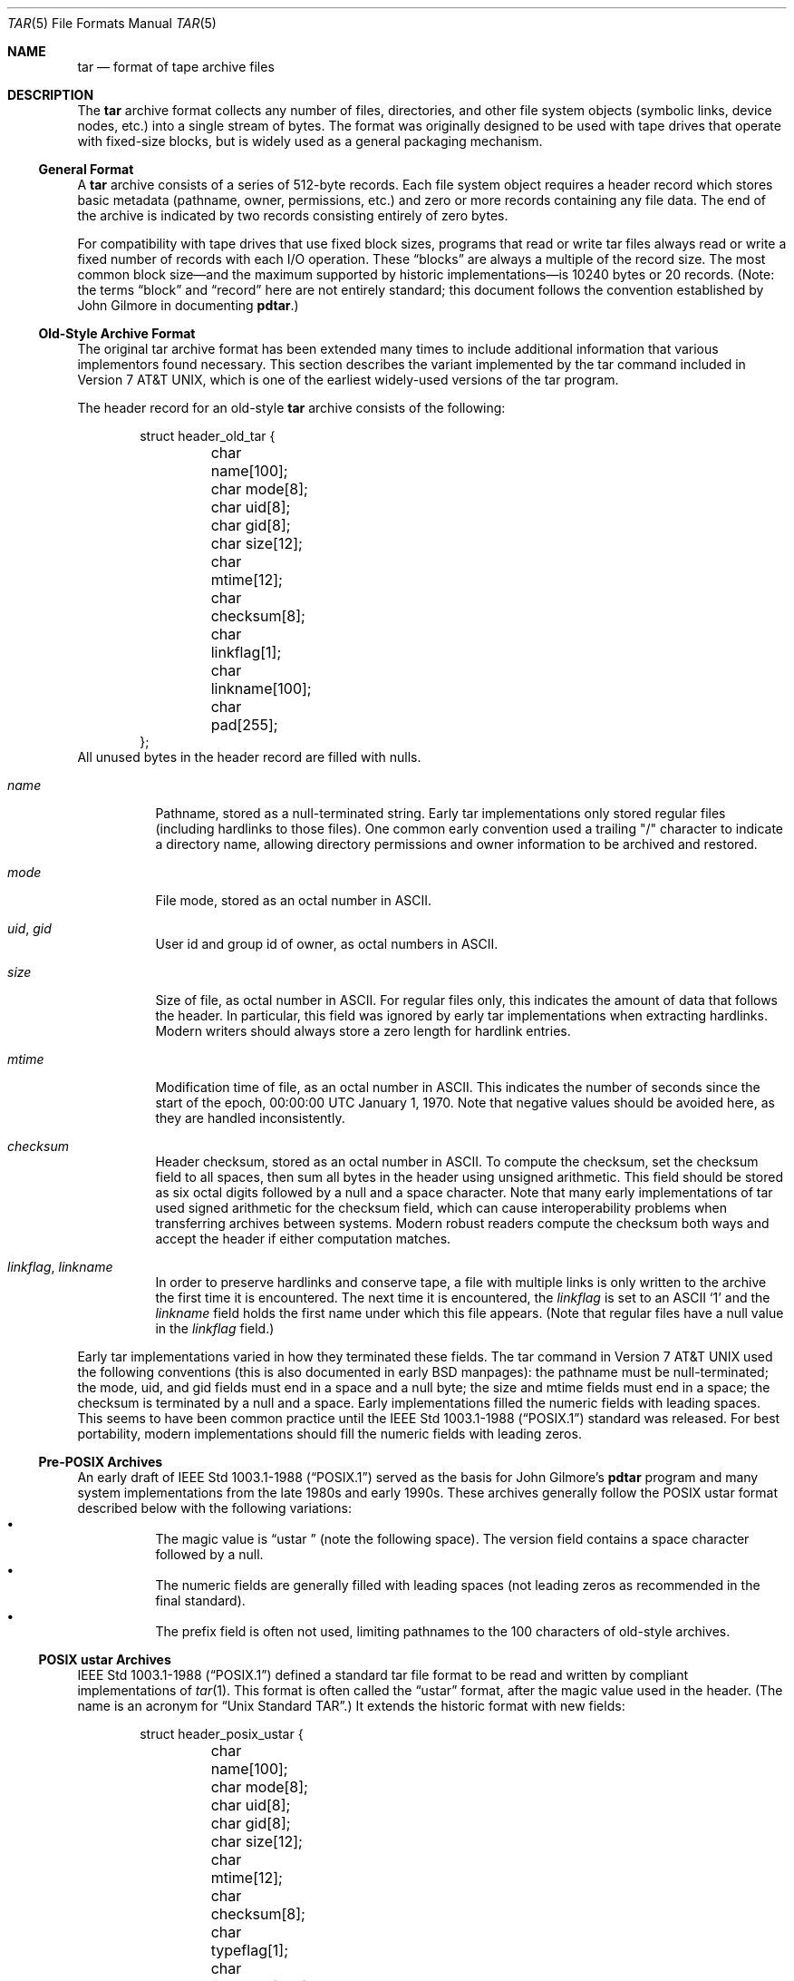 .\" Copyright (c) 2003-2007 Tim Kientzle
.\" All rights reserved.
.\"
.\" Redistribution and use in source and binary forms, with or without
.\" modification, are permitted provided that the following conditions
.\" are met:
.\" 1. Redistributions of source code must retain the above copyright
.\"    notice, this list of conditions and the following disclaimer.
.\" 2. Redistributions in binary form must reproduce the above copyright
.\"    notice, this list of conditions and the following disclaimer in the
.\"    documentation and/or other materials provided with the distribution.
.\"
.\" THIS SOFTWARE IS PROVIDED BY THE AUTHOR AND CONTRIBUTORS ``AS IS'' AND
.\" ANY EXPRESS OR IMPLIED WARRANTIES, INCLUDING, BUT NOT LIMITED TO, THE
.\" IMPLIED WARRANTIES OF MERCHANTABILITY AND FITNESS FOR A PARTICULAR PURPOSE
.\" ARE DISCLAIMED.  IN NO EVENT SHALL THE AUTHOR OR CONTRIBUTORS BE LIABLE
.\" FOR ANY DIRECT, INDIRECT, INCIDENTAL, SPECIAL, EXEMPLARY, OR CONSEQUENTIAL
.\" DAMAGES (INCLUDING, BUT NOT LIMITED TO, PROCUREMENT OF SUBSTITUTE GOODS
.\" OR SERVICES; LOSS OF USE, DATA, OR PROFITS; OR BUSINESS INTERRUPTION)
.\" HOWEVER CAUSED AND ON ANY THEORY OF LIABILITY, WHETHER IN CONTRACT, STRICT
.\" LIABILITY, OR TORT (INCLUDING NEGLIGENCE OR OTHERWISE) ARISING IN ANY WAY
.\" OUT OF THE USE OF THIS SOFTWARE, EVEN IF ADVISED OF THE POSSIBILITY OF
.\" SUCH DAMAGE.
.\"
.\" $FreeBSD: src/lib/libarchive/tar.5,v 1.12.2.3.2.1 2008/10/02 02:57:24 kensmith Exp $
.\"
.Dd May 20, 2004
.Dt TAR 5
.Os
.Sh NAME
.Nm tar
.Nd format of tape archive files
.Sh DESCRIPTION
The
.Nm
archive format collects any number of files, directories, and other
file system objects (symbolic links, device nodes, etc.) into a single
stream of bytes.
The format was originally designed to be used with
tape drives that operate with fixed-size blocks, but is widely used as
a general packaging mechanism.
.Ss General Format
A
.Nm
archive consists of a series of 512-byte records.
Each file system object requires a header record which stores basic metadata
(pathname, owner, permissions, etc.) and zero or more records containing any
file data.
The end of the archive is indicated by two records consisting
entirely of zero bytes.
.Pp
For compatibility with tape drives that use fixed block sizes,
programs that read or write tar files always read or write a fixed
number of records with each I/O operation.
These
.Dq blocks
are always a multiple of the record size.
The most common block size\(emand the maximum supported by historic
implementations\(emis 10240 bytes or 20 records.
(Note: the terms
.Dq block
and
.Dq record
here are not entirely standard; this document follows the
convention established by John Gilmore in documenting
.Nm pdtar . )
.Ss Old-Style Archive Format
The original tar archive format has been extended many times to
include additional information that various implementors found
necessary.
This section describes the variant implemented by the tar command
included in
.At v7 ,
which is one of the earliest widely-used versions of the tar program.
.Pp
The header record for an old-style
.Nm
archive consists of the following:
.Bd -literal -offset indent
struct header_old_tar {
	char name[100];
	char mode[8];
	char uid[8];
	char gid[8];
	char size[12];
	char mtime[12];
	char checksum[8];
	char linkflag[1];
	char linkname[100];
	char pad[255];
};
.Ed
All unused bytes in the header record are filled with nulls.
.Bl -tag -width indent
.It Va name
Pathname, stored as a null-terminated string.
Early tar implementations only stored regular files (including
hardlinks to those files).
One common early convention used a trailing "/" character to indicate
a directory name, allowing directory permissions and owner information
to be archived and restored.
.It Va mode
File mode, stored as an octal number in ASCII.
.It Va uid , Va gid
User id and group id of owner, as octal numbers in ASCII.
.It Va size
Size of file, as octal number in ASCII.
For regular files only, this indicates the amount of data
that follows the header.
In particular, this field was ignored by early tar implementations
when extracting hardlinks.
Modern writers should always store a zero length for hardlink entries.
.It Va mtime
Modification time of file, as an octal number in ASCII.
This indicates the number of seconds since the start of the epoch,
00:00:00 UTC January 1, 1970.
Note that negative values should be avoided
here, as they are handled inconsistently.
.It Va checksum
Header checksum, stored as an octal number in ASCII.
To compute the checksum, set the checksum field to all spaces,
then sum all bytes in the header using unsigned arithmetic.
This field should be stored as six octal digits followed by a null and a space
character.
Note that many early implementations of tar used signed arithmetic
for the checksum field, which can cause interoperability problems
when transferring archives between systems.
Modern robust readers compute the checksum both ways and accept the
header if either computation matches.
.It Va linkflag , Va linkname
In order to preserve hardlinks and conserve tape, a file
with multiple links is only written to the archive the first
time it is encountered.
The next time it is encountered, the
.Va linkflag
is set to an ASCII
.Sq 1
and the
.Va linkname
field holds the first name under which this file appears.
(Note that regular files have a null value in the
.Va linkflag
field.)
.El
.Pp
Early tar implementations varied in how they terminated these fields.
The tar command in
.At v7
used the following conventions (this is also documented in early BSD manpages):
the pathname must be null-terminated;
the mode, uid, and gid fields must end in a space and a null byte;
the size and mtime fields must end in a space;
the checksum is terminated by a null and a space.
Early implementations filled the numeric fields with leading spaces.
This seems to have been common practice until the
.St -p1003.1-88
standard was released.
For best portability, modern implementations should fill the numeric
fields with leading zeros.
.Ss Pre-POSIX Archives
An early draft of
.St -p1003.1-88
served as the basis for John Gilmore's
.Nm pdtar
program and many system implementations from the late 1980s
and early 1990s.
These archives generally follow the POSIX ustar
format described below with the following variations:
.Bl -bullet -compact -width indent
.It
The magic value is
.Dq ustar\ \&
(note the following space).
The version field contains a space character followed by a null.
.It
The numeric fields are generally filled with leading spaces
(not leading zeros as recommended in the final standard).
.It
The prefix field is often not used, limiting pathnames to
the 100 characters of old-style archives.
.El
.Ss POSIX ustar Archives
.St -p1003.1-88
defined a standard tar file format to be read and written
by compliant implementations of
.Xr tar 1 .
This format is often called the
.Dq ustar
format, after the magic value used
in the header.
(The name is an acronym for
.Dq Unix Standard TAR . )
It extends the historic format with new fields:
.Bd -literal -offset indent
struct header_posix_ustar {
	char name[100];
	char mode[8];
	char uid[8];
	char gid[8];
	char size[12];
	char mtime[12];
	char checksum[8];
	char typeflag[1];
	char linkname[100];
	char magic[6];
	char version[2];
	char uname[32];
	char gname[32];
	char devmajor[8];
	char devminor[8];
	char prefix[155];
	char pad[12];
};
.Ed
.Bl -tag -width indent
.It Va typeflag
Type of entry.
POSIX extended the earlier
.Va linkflag
field with several new type values:
.Bl -tag -width indent -compact
.It Dq 0
Regular file.
NUL should be treated as a synonym, for compatibility purposes.
.It Dq 1
Hard link.
.It Dq 2
Symbolic link.
.It Dq 3
Character device node.
.It Dq 4
Block device node.
.It Dq 5
Directory.
.It Dq 6
FIFO node.
.It Dq 7
Reserved.
.It Other
A POSIX-compliant implementation must treat any unrecognized typeflag value
as a regular file.
In particular, writers should ensure that all entries
have a valid filename so that they can be restored by readers that do not
support the corresponding extension.
Uppercase letters "A" through "Z" are reserved for custom extensions.
Note that sockets and whiteout entries are not archivable.
.El
It is worth noting that the
.Va size
field, in particular, has different meanings depending on the type.
For regular files, of course, it indicates the amount of data
following the header.
For directories, it may be used to indicate the total size of all
files in the directory, for use by operating systems that pre-allocate
directory space.
For all other types, it should be set to zero by writers and ignored
by readers.
.It Va magic
Contains the magic value
.Dq ustar
followed by a NUL byte to indicate that this is a POSIX standard archive.
Full compliance requires the uname and gname fields be properly set.
.It Va version
Version.
This should be
.Dq 00
(two copies of the ASCII digit zero) for POSIX standard archives.
.It Va uname , Va gname
User and group names, as null-terminated ASCII strings.
These should be used in preference to the uid/gid values
when they are set and the corresponding names exist on
the system.
.It Va devmajor , Va devminor
Major and minor numbers for character device or block device entry.
.It Va prefix
First part of pathname.
If the pathname is too long to fit in the 100 bytes provided by the standard
format, it can be split at any
.Pa /
character with the first portion going here.
If the prefix field is not empty, the reader will prepend
the prefix value and a
.Pa /
character to the regular name field to obtain the full pathname.
.El
.Pp
Note that all unused bytes must be set to
.Dv NUL .
.Pp
Field termination is specified slightly differently by POSIX
than by previous implementations.
The
.Va magic ,
.Va uname ,
and
.Va gname
fields must have a trailing
.Dv NUL .
The
.Va pathname ,
.Va linkname ,
and
.Va prefix
fields must have a trailing
.Dv NUL
unless they fill the entire field.
(In particular, it is possible to store a 256-character pathname if it
happens to have a
.Pa /
as the 156th character.)
POSIX requires numeric fields to be zero-padded in the front, and allows
them to be terminated with either space or
.Dv NUL
characters.
.Pp
Currently, most tar implementations comply with the ustar
format, occasionally extending it by adding new fields to the
blank area at the end of the header record.
.Ss Pax Interchange Format
There are many attributes that cannot be portably stored in a
POSIX ustar archive.
.St -p1003.1-2001
defined a
.Dq pax interchange format
that uses two new types of entries to hold text-formatted
metadata that applies to following entries.
Note that a pax interchange format archive is a ustar archive in every
respect.
The new data is stored in ustar-compatible archive entries that use the
.Dq x
or
.Dq g
typeflag.
In particular, older implementations that do not fully support these
extensions will extract the metadata into regular files, where the
metadata can be examined as necessary.
.Pp
An entry in a pax interchange format archive consists of one or
two standard ustar entries, each with its own header and data.
The first optional entry stores the extended attributes
for the following entry.
This optional first entry has an "x" typeflag and a size field that
indicates the total size of the extended attributes.
The extended attributes themselves are stored as a series of text-format
lines encoded in the portable UTF-8 encoding.
Each line consists of a decimal number, a space, a key string, an equals
sign, a value string, and a new line.
The decimal number indicates the length of the entire line, including the
initial length field and the trailing newline.
An example of such a field is:
.Dl 25 ctime=1084839148.1212\en
Keys in all lowercase are standard keys.
Vendors can add their own keys by prefixing them with an all uppercase
vendor name and a period.
Note that, unlike the historic header, numeric values are stored using
decimal, not octal.
A description of some common keys follows:
.Bl -tag -width indent
.It Cm atime , Cm ctime , Cm mtime
File access, inode change, and modification times.
These fields can be negative or include a decimal point and a fractional value.
.It Cm uname , Cm uid , Cm gname , Cm gid
User name, group name, and numeric UID and GID values.
The user name and group name stored here are encoded in UTF8
and can thus include non-ASCII characters.
The UID and GID fields can be of arbitrary length.
.It Cm linkpath
The full path of the linked-to file.
Note that this is encoded in UTF8 and can thus include non-ASCII characters.
.It Cm path
The full pathname of the entry.
Note that this is encoded in UTF8 and can thus include non-ASCII characters.
.It Cm realtime.* , Cm security.*
These keys are reserved and may be used for future standardization.
.It Cm size
The size of the file.
Note that there is no length limit on this field, allowing conforming
archives to store files much larger than the historic 8GB limit.
.It Cm SCHILY.*
Vendor-specific attributes used by Joerg Schilling's
.Nm star
implementation.
.It Cm SCHILY.acl.access , Cm SCHILY.acl.default
Stores the access and default ACLs as textual strings in a format
that is an extension of the format specified by POSIX.1e draft 17.
In particular, each user or group access specification can include a fourth
colon-separated field with the numeric UID or GID.
This allows ACLs to be restored on systems that may not have complete
user or group information available (such as when NIS/YP or LDAP services
are temporarily unavailable).
.It Cm SCHILY.devminor , Cm SCHILY.devmajor
The full minor and major numbers for device nodes.
.It Cm SCHILY.dev, Cm SCHILY.ino , Cm SCHILY.nlinks
The device number, inode number, and link count for the entry.
In particular, note that a pax interchange format archive using Joerg
Schilling's
.Cm SCHILY.*
extensions can store all of the data from
.Va struct stat .
.It Cm LIBARCHIVE.xattr. Ns Ar namespace Ns . Ns Ar key
Libarchive stores POSIX.1e-style extended attributes using
keys of this form.
The
.Ar key
value is URL-encoded:
All non-ASCII characters and the two special characters
.Dq =
and
.Dq %
are encoded as
.Dq %
followed by two uppercase hexadecimal digits.
The value of this key is the extended attribute value
encoded in base 64.
XXX Detail the base-64 format here XXX
.It Cm VENDOR.*
XXX document other vendor-specific extensions XXX
.El
.Pp
Any values stored in an extended attribute override the corresponding
values in the regular tar header.
Note that compliant readers should ignore the regular fields when they
are overridden.
This is important, as existing archivers are known to store non-compliant
values in the standard header fields in this situation.
There are no limits on length for any of these fields.
In particular, numeric fields can be arbitrarily large.
All text fields are encoded in UTF8.
Compliant writers should store only portable 7-bit ASCII characters in
the standard ustar header and use extended
attributes whenever a text value contains non-ASCII characters.
.Pp
In addition to the
.Cm x
entry described above, the pax interchange format
also supports a
.Cm g
entry.
The
.Cm g
entry is identical in format, but specifies attributes that serve as
defaults for all subsequent archive entries.
The
.Cm g
entry is not widely used.
.Pp
Besides the new
.Cm x
and
.Cm g
entries, the pax interchange format has a few other minor variations
from the earlier ustar format.
The most troubling one is that hardlinks are permitted to have
data following them.
This allows readers to restore any hardlink to a file without
having to rewind the archive to find an earlier entry.
However, it creates complications for robust readers, as it is no longer
clear whether or not they should ignore the size field for hardlink entries.
.Ss GNU Tar Archives
The GNU tar program started with a pre-POSIX format similar to that
described earlier and has extended it using several different mechanisms:
It added new fields to the empty space in the header (some of which was later
used by POSIX for conflicting purposes);
it allowed the header to be continued over multiple records;
and it defined new entries that modify following entries
(similar in principle to the
.Cm x
entry described above, but each GNU special entry is single-purpose,
unlike the general-purpose
.Cm x
entry).
As a result, GNU tar archives are not POSIX compatible, although
more lenient POSIX-compliant readers can successfully extract most
GNU tar archives.
.Bd -literal -offset indent
struct header_gnu_tar {
	char name[100];
	char mode[8];
	char uid[8];
	char gid[8];
	char size[12];
	char mtime[12];
	char checksum[8];
	char typeflag[1];
	char linkname[100];
	char magic[6];
	char version[2];
	char uname[32];
	char gname[32];
	char devmajor[8];
	char devminor[8];
	char atime[12];
	char ctime[12];
	char offset[12];
	char longnames[4];
	char unused[1];
	struct {
		char offset[12];
		char numbytes[12];
	} sparse[4];
	char isextended[1];
	char realsize[12];
	char pad[17];
};
.Ed
.Bl -tag -width indent
.It Va typeflag
GNU tar uses the following special entry types, in addition to
those defined by POSIX:
.Bl -tag -width indent
.It "7"
GNU tar treats type "7" records identically to type "0" records,
except on one obscure RTOS where they are used to indicate the
pre-allocation of a contiguous file on disk.
.It "D"
This indicates a directory entry.
Unlike the POSIX-standard "5"
typeflag, the header is followed by data records listing the names
of files in this directory.
Each name is preceded by an ASCII "Y"
if the file is stored in this archive or "N" if the file is not
stored in this archive.
Each name is terminated with a null, and
an extra null marks the end of the name list.
The purpose of this
entry is to support incremental backups; a program restoring from
such an archive may wish to delete files on disk that did not exist
in the directory when the archive was made.
.Pp
Note that the "D" typeflag specifically violates POSIX, which requires
that unrecognized typeflags be restored as normal files.
In this case, restoring the "D" entry as a file could interfere
with subsequent creation of the like-named directory.
.It "K"
The data for this entry is a long linkname for the following regular entry.
.It "L"
The data for this entry is a long pathname for the following regular entry.
.It "M"
This is a continuation of the last file on the previous volume.
GNU multi-volume archives guarantee that each volume begins with a valid
entry header.
To ensure this, a file may be split, with part stored at the end of one volume,
and part stored at the beginning of the next volume.
The "M" typeflag indicates that this entry continues an existing file.
Such entries can only occur as the first or second entry
in an archive (the latter only if the first entry is a volume label).
The
.Va size
field specifies the size of this entry.
The
.Va offset
field at bytes 369-380 specifies the offset where this file fragment
begins.
The
.Va realsize
field specifies the total size of the file (which must equal
.Va size
plus
.Va offset ) .
When extracting, GNU tar checks that the header file name is the one it is
expecting, that the header offset is in the correct sequence, and that
the sum of offset and size is equal to realsize.
FreeBSD's version of GNU tar does not handle the corner case of an
archive's being continued in the middle of a long name or other
extension header.
.It "N"
Type "N" records are no longer generated by GNU tar.
They contained a
list of files to be renamed or symlinked after extraction; this was
originally used to support long names.
The contents of this record
are a text description of the operations to be done, in the form
.Dq Rename %s to %s\en
or
.Dq Symlink %s to %s\en ;
in either case, both
filenames are escaped using K&R C syntax.
.It "S"
This is a
.Dq sparse
regular file.
Sparse files are stored as a series of fragments.
The header contains a list of fragment offset/length pairs.
If more than four such entries are required, the header is
extended as necessary with
.Dq extra
header extensions (an older format that is no longer used), or
.Dq sparse
extensions.
.It "V"
The
.Va name
field should be interpreted as a tape/volume header name.
This entry should generally be ignored on extraction.
.El
.It Va magic
The magic field holds the five characters
.Dq ustar
followed by a space.
Note that POSIX ustar archives have a trailing null.
.It Va version
The version field holds a space character followed by a null.
Note that POSIX ustar archives use two copies of the ASCII digit
.Dq 0 .
.It Va atime , Va ctime
The time the file was last accessed and the time of
last change of file information, stored in octal as with
.Va mtime .
.It Va longnames
This field is apparently no longer used.
.It Sparse Va offset / Va numbytes
Each such structure specifies a single fragment of a sparse
file.
The two fields store values as octal numbers.
The fragments are each padded to a multiple of 512 bytes
in the archive.
On extraction, the list of fragments is collected from the
header (including any extension headers), and the data
is then read and written to the file at appropriate offsets.
.It Va isextended
If this is set to non-zero, the header will be followed by additional
.Dq sparse header
records.
Each such record contains information about as many as 21 additional
sparse blocks as shown here:
.Bd -literal -offset indent
struct gnu_sparse_header {
	struct {
		char offset[12];
		char numbytes[12];
	} sparse[21];
	char    isextended[1];
	char    padding[7];
};
.Ed
.It Va realsize
A binary representation of the file's complete size, with a much larger range
than the POSIX file size.
In particular, with
.Cm M
type files, the current entry is only a portion of the file.
In that case, the POSIX size field will indicate the size of this
entry; the
.Va realsize
field will indicate the total size of the file.
.El
.Ss Solaris Tar
XXX More Details Needed XXX
.Pp
Solaris tar (beginning with SunOS XXX 5.7 ?? XXX) supports an
.Dq extended
format that is fundamentally similar to pax interchange format,
with the following differences:
.Bl -bullet -compact -width indent
.It
Extended attributes are stored in an entry whose type is
.Cm X ,
not
.Cm x ,
as used by pax interchange format.
The detailed format of this entry appears to be the same
as detailed above for the
.Cm x
entry.
.It
An additional
.Cm A
entry is used to store an ACL for the following regular entry.
The body of this entry contains a seven-digit octal number
(whose value is 01000000 plus the number of ACL entries)
followed by a zero byte, followed by the
textual ACL description.
.El
.Ss Other Extensions
One common extension, utilized by GNU tar, star, and other newer
.Nm
implementations, permits binary numbers in the standard numeric
fields.
This is flagged by setting the high bit of the first character.
This permits 95-bit values for the length and time fields
and 63-bit values for the uid, gid, and device numbers.
GNU tar supports this extension for the
length, mtime, ctime, and atime fields.
Joerg Schilling's star program supports this extension for
all numeric fields.
Note that this extension is largely obsoleted by the extended attribute
record provided by the pax interchange format.
.Pp
Another early GNU extension allowed base-64 values rather
than octal.
This extension was short-lived and such archives are almost never seen.
However, there is still code in GNU tar to support them; this code is
responsible for a very cryptic warning message that is sometimes seen when
GNU tar encounters a damaged archive.
.Sh SEE ALSO
.Xr ar 1 ,
.Xr pax 1 ,
.Xr tar 1
.Sh STANDARDS
The
.Nm tar
utility is no longer a part of POSIX or the Single Unix Standard.
It last appeared in
.St -susv2 .
It has been supplanted in subsequent standards by
.Xr pax 1 .
The ustar format is currently part of the specification for the
.Xr pax 1
utility.
The pax interchange file format is new with
.St -p1003.1-2001 .
.Sh HISTORY
A
.Nm tar
command appeared in Seventh Edition Unix, which was released in January, 1979.
It replaced the
.Nm tp
program from Fourth Edition Unix which in turn replaced the
.Nm tap
program from First Edition Unix.
John Gilmore's
.Nm pdtar
public-domain implementation (circa 1987) was highly influential
and formed the basis of
.Nm GNU tar .
Joerg Shilling's
.Nm star
archiver is another open-source (GPL) archiver (originally developed
circa 1985) which features complete support for pax interchange
format.
